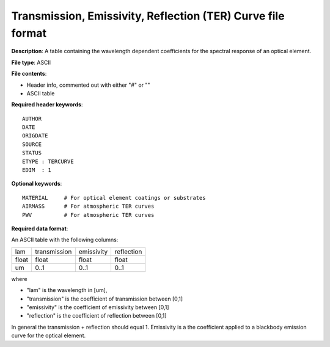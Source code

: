 Transmission, Emissivity, Reflection (TER) Curve file format
============================================================

**Description**: A table containing the wavelength dependent coefficients for
the spectral response of an optical element.

**File type**: ASCII

**File contents**:

* Header info, commented out with either "#" or "\"
* ASCII table

**Required header keywords**::

    AUTHOR
    DATE
    ORIGDATE
    SOURCE
    STATUS
    ETYPE : TERCURVE
    EDIM  : 1

**Optional keywords**::

    MATERIAL     # For optical element coatings or substrates
    AIRMASS      # For atmospheric TER curves
    PWV          # For atmospheric TER curves

**Required data format**:

An ASCII table with the following columns:

===== ============ ========== ==========
lam   transmission emissivity reflection
----- ------------ ---------- ----------
float float          float      float
um    0..1           0..1       0..1
===== ============ ========== ==========

where

* "lam" is the wavelength in [um],
* "transmission" is the coefficient of transmission between [0,1]
* "emissivity" is the coefficient of emissivity between [0,1]
* "reflection" is the coefficient of reflection between [0,1]

In general the transmission + reflection should equal 1. Emissivity is a
the coefficient applied to a blackbody emission curve for the optical element.

